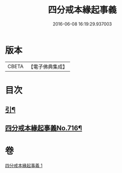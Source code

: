 #+TITLE: 四分戒本緣起事義 
#+DATE: 2016-06-08 16:19:29.937003

* 版本
 |     CBETA|【電子佛典集成】|

* 目次
** [[file:KR6k0148_001.txt::001-0181a2][引¶]]
** [[file:KR6k0148_001.txt::001-0181b1][四分戒本緣起事義No.716¶]]

* 卷
[[file:KR6k0148_001.txt][四分戒本緣起事義 1]]

